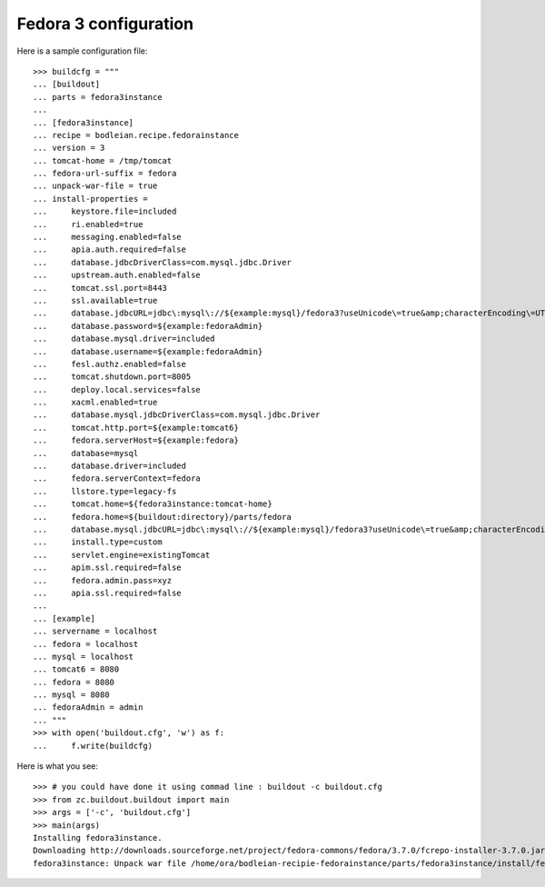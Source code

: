 Fedora 3 configuration
------------------------

.. testcode::
   :hide:

    >>> # test set up
    >>> import mock
    >>> import shutil
    >>> import os
    >>> file_path = os.getcwd()
    >>> os.makedirs('/tmp/tomcat')
    >>> os.makedirs(os.path.join(file_path, 'parts', 'fedora3instance', 'install'))
    >>> shutil.copy(os.path.join(file_path, 'tests', 'sample.zip'), os.path.join(file_path, 'parts', 'fedora3instance', 'install', 'fedora.war'))
    >>> shutil.copy(os.path.join(file_path, 'tests', 'sample.zip'), '/tmp/test.zip')
    >>> patcher = mock.patch('hexagonit.recipe.download.Download') 
    >>> fake = patcher.start()
    >>> def fake_call(url, md5sum=None, path=None):
    ...     print "Downloading %s" % url
    ...     return '/tmp/test.zip', True
    >>> fake.return_value = fake_call
    >>> patcher2 = mock.patch('bodleian.recipe.fedorainstance.DEFAULT_JAVA_COMMAND', "echo /usr/bin/java")
    >>> x = patcher2.start()

Here is a sample configuration file::

    >>> buildcfg = """
    ... [buildout]
    ... parts = fedora3instance
    ... 
    ... [fedora3instance]
    ... recipe = bodleian.recipe.fedorainstance
    ... version = 3
    ... tomcat-home = /tmp/tomcat
    ... fedora-url-suffix = fedora
    ... unpack-war-file = true
    ... install-properties = 
    ...     keystore.file=included
    ...     ri.enabled=true
    ...     messaging.enabled=false
    ...     apia.auth.required=false
    ...     database.jdbcDriverClass=com.mysql.jdbc.Driver
    ...     upstream.auth.enabled=false
    ...     tomcat.ssl.port=8443
    ...     ssl.available=true
    ...     database.jdbcURL=jdbc\:mysql\://${example:mysql}/fedora3?useUnicode\=true&amp;characterEncoding\=UTF-8&amp;autoReconnect\=true
    ...     database.password=${example:fedoraAdmin}
    ...     database.mysql.driver=included
    ...     database.username=${example:fedoraAdmin}
    ...     fesl.authz.enabled=false
    ...     tomcat.shutdown.port=8005
    ...     deploy.local.services=false
    ...     xacml.enabled=true
    ...     database.mysql.jdbcDriverClass=com.mysql.jdbc.Driver
    ...     tomcat.http.port=${example:tomcat6}
    ...     fedora.serverHost=${example:fedora}
    ...     database=mysql
    ...     database.driver=included
    ...     fedora.serverContext=fedora
    ...     llstore.type=legacy-fs
    ...     tomcat.home=${fedora3instance:tomcat-home}
    ...     fedora.home=${buildout:directory}/parts/fedora
    ...     database.mysql.jdbcURL=jdbc\:mysql\://${example:mysql}/fedora3?useUnicode\=true&amp;characterEncoding\=UTF-8&amp;autoReconnect\=true
    ...     install.type=custom
    ...     servlet.engine=existingTomcat
    ...     apim.ssl.required=false
    ...     fedora.admin.pass=xyz
    ...     apia.ssl.required=false
    ... 
    ... [example]
    ... servername = localhost
    ... fedora = localhost
    ... mysql = localhost
    ... tomcat6 = 8080
    ... fedora = 8080
    ... mysql = 8080
    ... fedoraAdmin = admin
    ... """
    >>> with open('buildout.cfg', 'w') as f:
    ...     f.write(buildcfg)

Here is what you see::

    >>> # you could have done it using commad line : buildout -c buildout.cfg
    >>> from zc.buildout.buildout import main
    >>> args = ['-c', 'buildout.cfg']
    >>> main(args)
    Installing fedora3instance.
    Downloading http://downloads.sourceforge.net/project/fedora-commons/fedora/3.7.0/fcrepo-installer-3.7.0.jar?r=&ts=1424278682&use_mirror=waia
    fedora3instance: Unpack war file /home/ora/bodleian-recipie-fedorainstance/parts/fedora3instance/install/fedora.war to /tmp/tomcat/webapps/fedora


.. testcode::
   :hide:

    >>> # test verification
    >>> import glob
    >>> print glob.glob("/tmp/tomcat/webapps/fedora/*")
    ['/tmp/tomcat/webapps/fedora/you_have_tested_it']
    >>> shutil.rmtree("/tmp/tomcat")
    >>> shutil.rmtree("./parts")
    >>> os.unlink("buildout.cfg")
    >>> os.unlink(".installed.cfg")
    >>> patcher2.stop()
    >>> patcher.stop()

